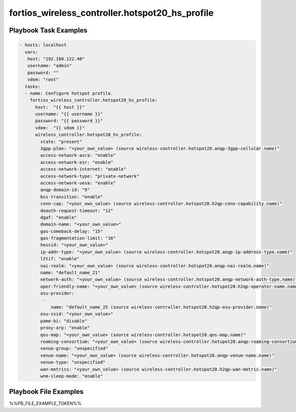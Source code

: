 ================================================
fortios_wireless_controller.hotspot20_hs_profile
================================================


Playbook Task Examples
----------------------

.. code-block:: yaml

    - hosts: localhost
      vars:
       host: "192.168.122.40"
       username: "admin"
       password: ""
       vdom: "root"
      tasks:
      - name: Configure hotspot profile.
        fortios_wireless_controller.hotspot20_hs_profile:
          host:  "{{ host }}"
          username: "{{ username }}"
          password: "{{ password }}"
          vdom:  "{{ vdom }}"
          wireless_controller.hotspot20_hs_profile:
            state: "present"
            3gpp-plmn: "<your_own_value> (source wireless-controller.hotspot20.anqp-3gpp-cellular.name)"
            access-network-asra: "enable"
            access-network-esr: "enable"
            access-network-internet: "enable"
            access-network-type: "private-network"
            access-network-uesa: "enable"
            anqp-domain-id: "9"
            bss-transition: "enable"
            conn-cap: "<your_own_value> (source wireless-controller.hotspot20.h2qp-conn-capability.name)"
            deauth-request-timeout: "12"
            dgaf: "enable"
            domain-name: "<your_own_value>"
            gas-comeback-delay: "15"
            gas-fragmentation-limit: "16"
            hessid: "<your_own_value>"
            ip-addr-type: "<your_own_value> (source wireless-controller.hotspot20.anqp-ip-address-type.name)"
            l2tif: "enable"
            nai-realm: "<your_own_value> (source wireless-controller.hotspot20.anqp-nai-realm.name)"
            name: "default_name_21"
            network-auth: "<your_own_value> (source wireless-controller.hotspot20.anqp-network-auth-type.name)"
            oper-friendly-name: "<your_own_value> (source wireless-controller.hotspot20.h2qp-operator-name.name)"
            osu-provider:
             -
                name: "default_name_25 (source wireless-controller.hotspot20.h2qp-osu-provider.name)"
            osu-ssid: "<your_own_value>"
            pame-bi: "disable"
            proxy-arp: "enable"
            qos-map: "<your_own_value> (source wireless-controller.hotspot20.qos-map.name)"
            roaming-consortium: "<your_own_value> (source wireless-controller.hotspot20.anqp-roaming-consortium.name)"
            venue-group: "unspecified"
            venue-name: "<your_own_value> (source wireless-controller.hotspot20.anqp-venue-name.name)"
            venue-type: "unspecified"
            wan-metrics: "<your_own_value> (source wireless-controller.hotspot20.h2qp-wan-metric.name)"
            wnm-sleep-mode: "enable"



Playbook File Examples
----------------------

%%PB_FILE_EXAMPLE_TOKEN%%


